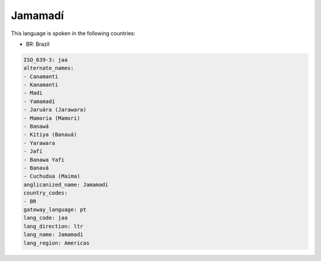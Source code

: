 .. _jaa:

Jamamadí
=========

This language is spoken in the following countries:

* BR: Brazil

.. code-block:: yaml

    ISO_639-3: jaa
    alternate_names:
    - Canamanti
    - Kanamanti
    - Madi
    - Yamamadí
    - Jaruára (Jarawara)
    - Mamoria (Mamori)
    - Banawá
    - Kitiya (Banauá)
    - Yarawara
    - Jafí
    - Banawa Yafi
    - Banavá
    - Cuchudua (Maima)
    anglicanized_name: Jamamadí
    country_codes:
    - BR
    gateway_language: pt
    lang_code: jaa
    lang_direction: ltr
    lang_name: Jamamadí
    lang_region: Americas
    
